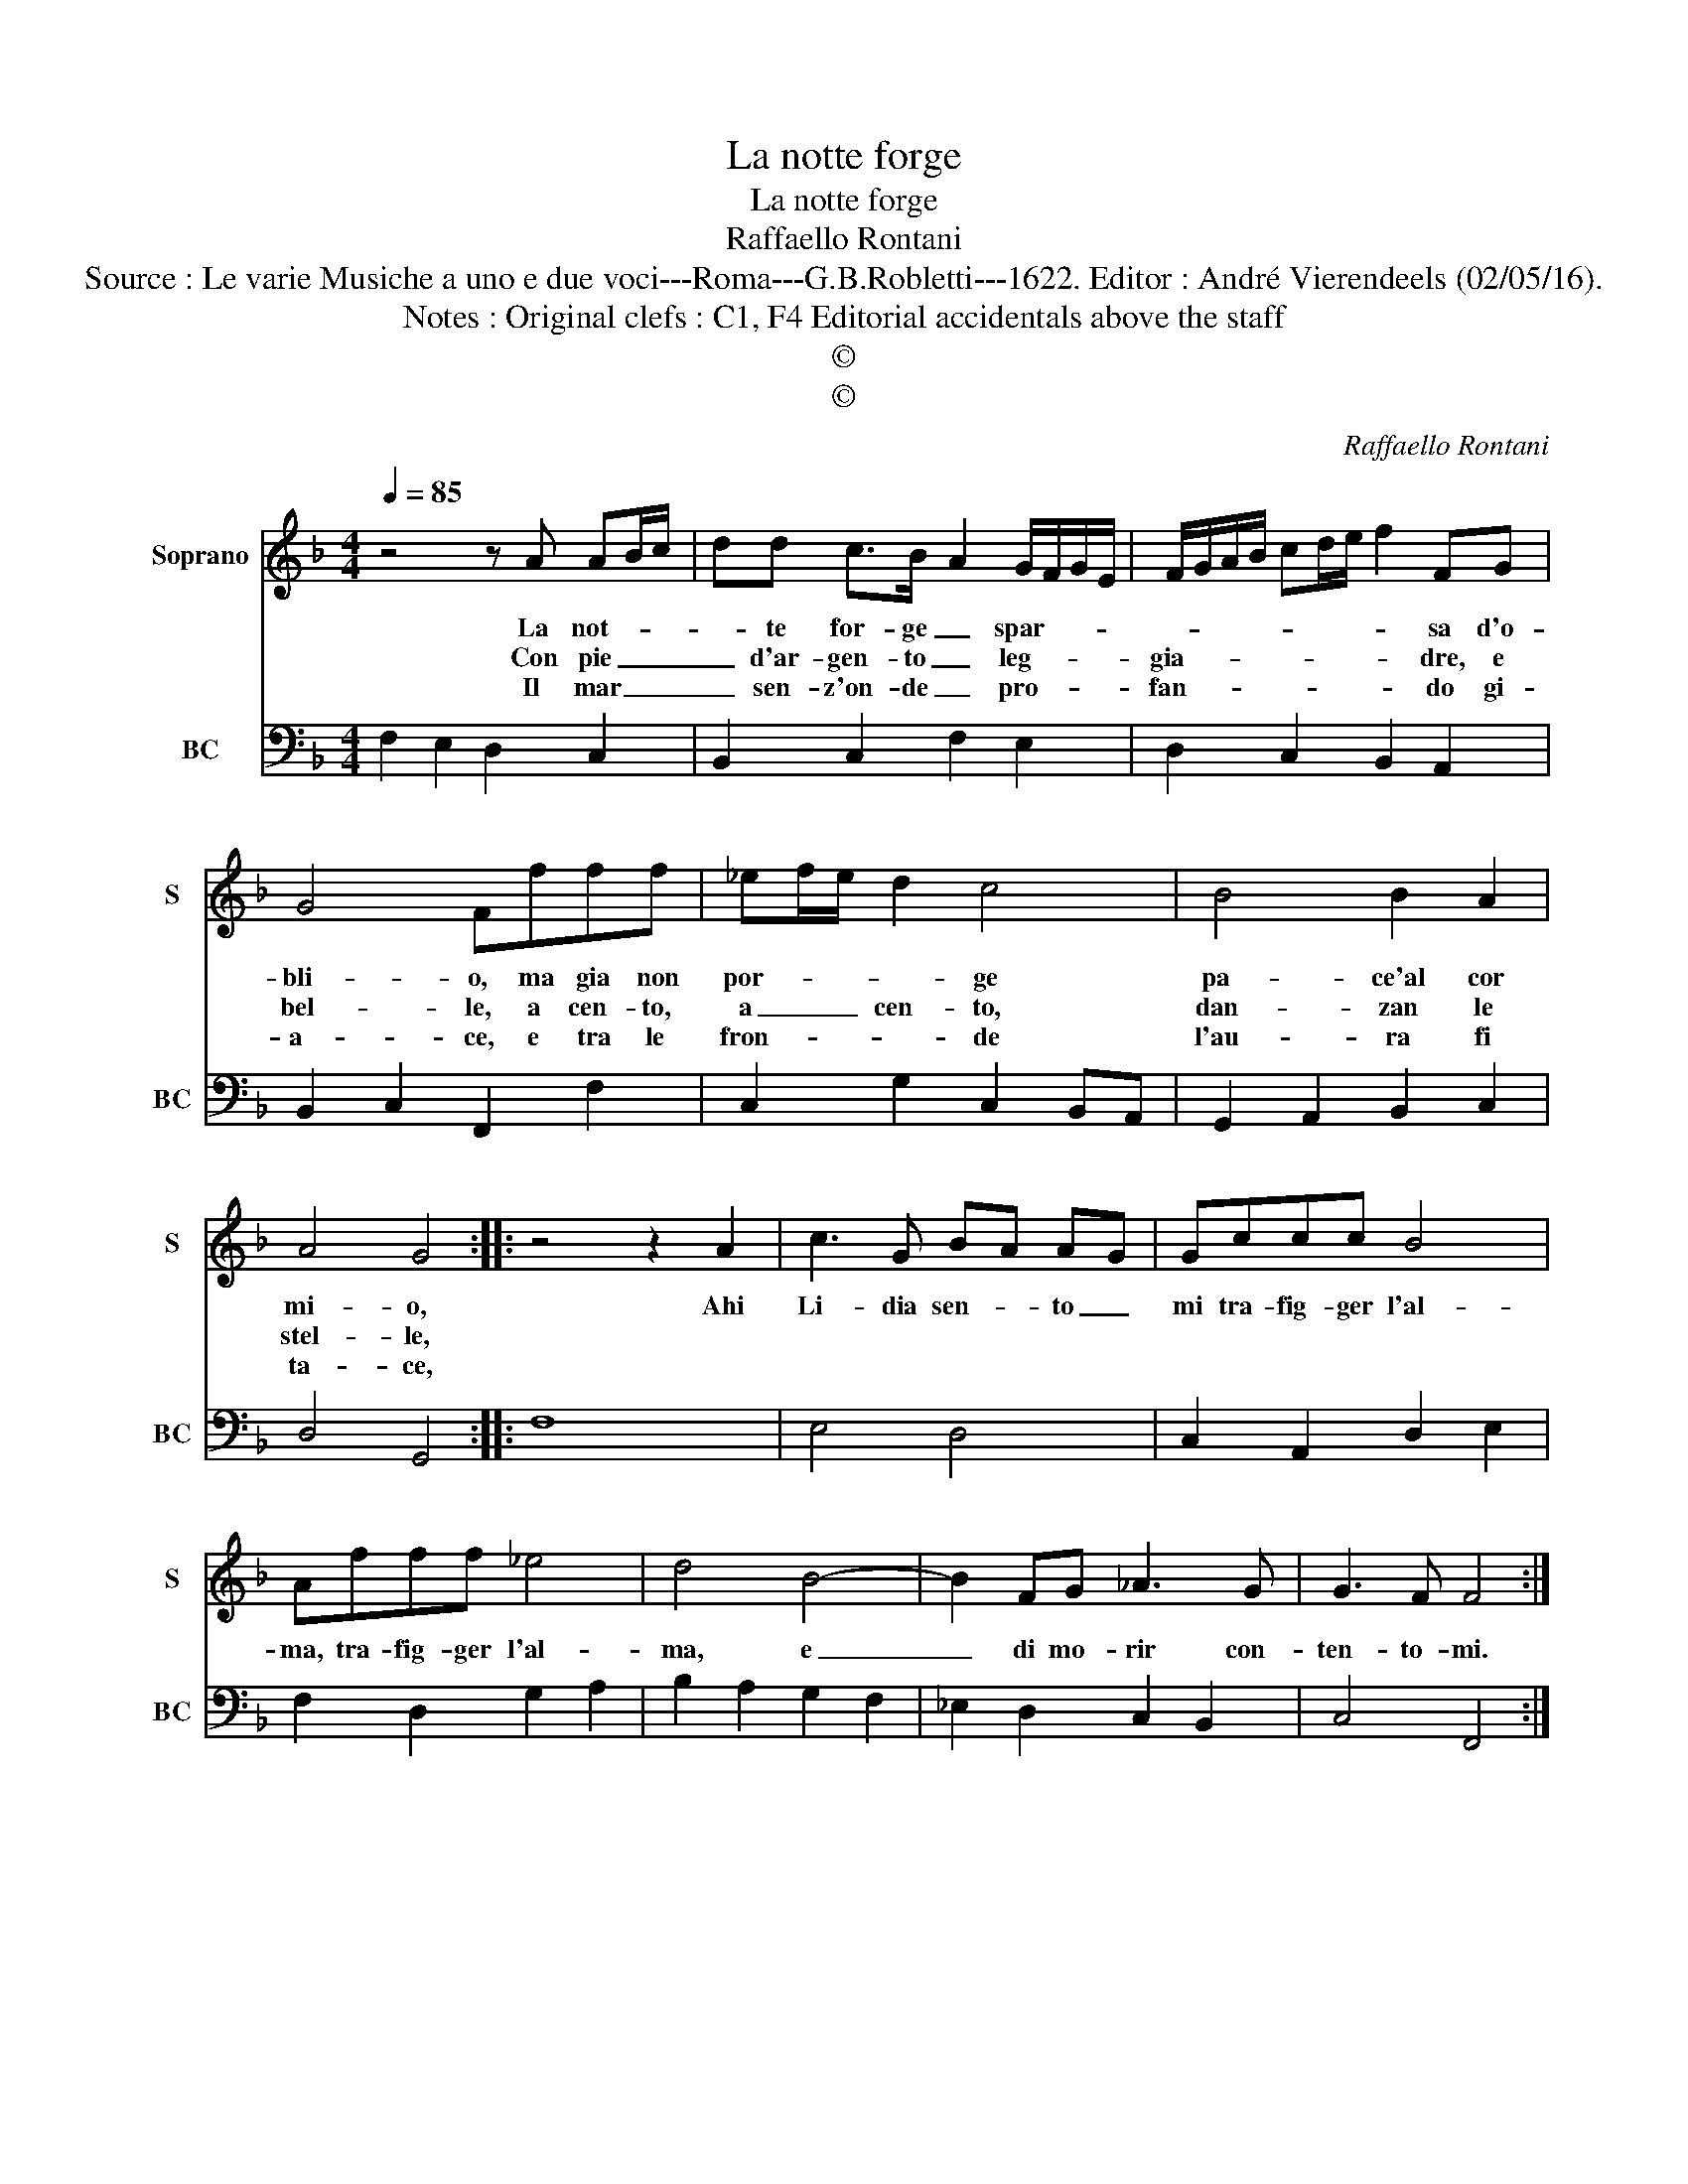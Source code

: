 X:1
T:La notte forge
T:La notte forge
T:Raffaello Rontani
T:Source : Le varie Musiche a uno e due voci---Roma---G.B.Robletti---1622. Editor : André Vierendeels (02/05/16).
T:Notes : Original clefs : C1, F4 Editorial accidentals above the staff 
T:©
T:©
C:Raffaello Rontani
Z:©
%%score 1 2
L:1/8
Q:1/4=85
M:4/4
K:F
V:1 treble nm="Soprano" snm="S"
V:2 bass nm="BC" snm="BC"
V:1
 z4 z A AB/c/ | dd c>B- A2 G/F/G/E/ | F/G/A/B/ cd/e/ f2 FG | G4 Ffff | _ef/e/ d2 c4 | B4 B2 A2 | %6
w: La not- * *|* te for- ge _ spar- * * *|* * * * * * * * sa d'o-|bli- o, ma gia non|por- * * * ge|pa- ce'al cor|
w: Con pie _ _|_ d'ar- gen- to _ leg- * * *|gia- * * * * * * * dre, e|bel- le, a cen- to,|a _ _ cen- to,|dan- zan le|
w: Il mar _ _|_ sen- z'on- de _ pro- * * *|fan- * * * * * * * do gi-|a- ce, e tra le|fron- * * * de|l'au- ra fi|
 A4 G4 :: z4 z2 A2 | c3 G BA AG | Gccc B4 | Afff _e4 | d4 B4- | B2 FG _A3 G | G3 F F4 :| %14
w: mi- o,|Ahi|Li- dia sen- * to _|mi tra- fig- ger l'al-|ma, tra- fig- ger l'al-|ma, e|_ di mo- rir con-|ten- to- mi.|
w: stel- le,||||||||
w: ta- ce,||||||||
V:2
 F,2 E,2 D,2 C,2 | B,,2 C,2 F,2 E,2 | D,2 C,2 B,,2 A,,2 | B,,2 C,2 F,,2 F,2 | C,2 G,2 C,2 B,,A,, | %5
 G,,2 A,,2 B,,2 C,2 | D,4 G,,4 :: F,8 | E,4 D,4 | C,2 A,,2 D,2 E,2 | F,2 D,2 G,2 A,2 | %11
 B,2 A,2 G,2 F,2 | _E,2 D,2 C,2 B,,2 | C,4 F,,4 :| %14


